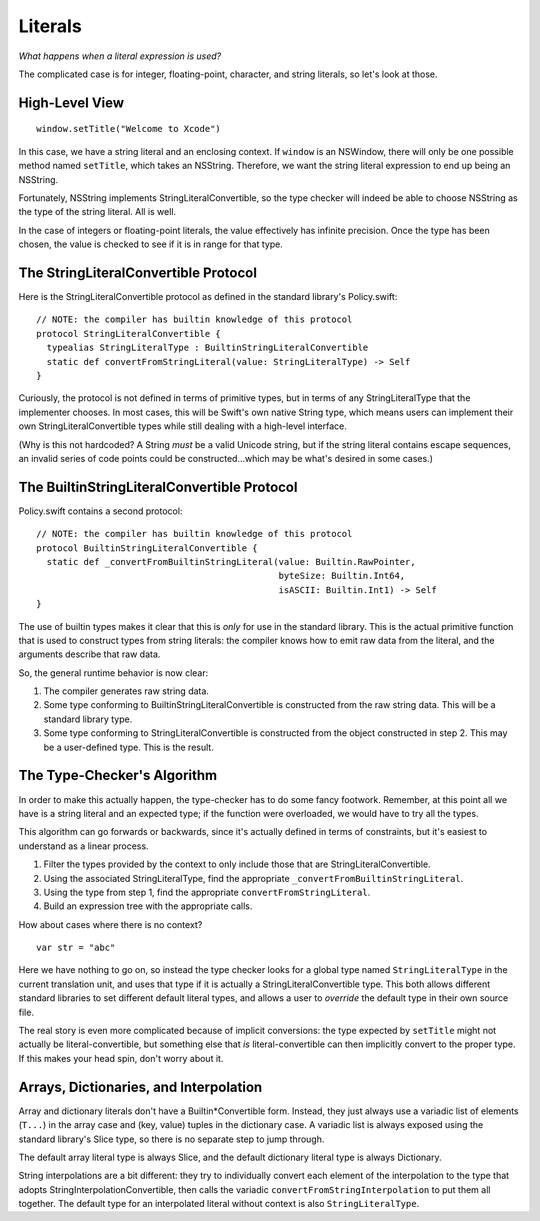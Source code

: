 .. @raise litre.TestsAreMissing

Literals
========

*What happens when a literal expression is used?*

The complicated case is for integer, floating-point, character, and string
literals, so let's look at those.


High-Level View
---------------

::

  window.setTitle("Welcome to Xcode")

In this case, we have a string literal and an enclosing context. If ``window``
is an NSWindow, there will only be one possible method named ``setTitle``,
which takes an NSString. Therefore, we want the string literal expression to
end up being an NSString.

Fortunately, NSString implements StringLiteralConvertible, so the type checker
will indeed be able to choose NSString as the type of the string literal. All
is well.

In the case of integers or floating-point literals, the value effectively has
infinite precision. Once the type has been chosen, the value is checked to see
if it is in range for that type.


The StringLiteralConvertible Protocol
-------------------------------------

Here is the StringLiteralConvertible protocol as defined in the standard
library's Policy.swift::

  // NOTE: the compiler has builtin knowledge of this protocol
  protocol StringLiteralConvertible {
    typealias StringLiteralType : BuiltinStringLiteralConvertible
    static def convertFromStringLiteral(value: StringLiteralType) -> Self
  }

Curiously, the protocol is not defined in terms of primitive types, but in
terms of any StringLiteralType that the implementer chooses. In most cases,
this will be Swift's own native String type, which means users can implement
their own StringLiteralConvertible types while still dealing with a high-level
interface.

(Why is this not hardcoded? A String *must* be a valid Unicode string, but
if the string literal contains escape sequences, an invalid series of code
points could be constructed...which may be what's desired in some cases.)


The BuiltinStringLiteralConvertible Protocol
--------------------------------------------

Policy.swift contains a second protocol::

  // NOTE: the compiler has builtin knowledge of this protocol
  protocol BuiltinStringLiteralConvertible {
    static def _convertFromBuiltinStringLiteral(value: Builtin.RawPointer,
                                                byteSize: Builtin.Int64,
                                                isASCII: Builtin.Int1) -> Self
  }

The use of builtin types makes it clear that this is *only* for use in the
standard library. This is the actual primitive function that is used to
construct types from string literals: the compiler knows how to emit raw
data from the literal, and the arguments describe that raw data.

So, the general runtime behavior is now clear:

1. The compiler generates raw string data.
2. Some type conforming to BuiltinStringLiteralConvertible is constructed from 
   the raw string data. This will be a standard library type.
3. Some type conforming to StringLiteralConvertible is constructed from the
   object constructed in step 2. This may be a user-defined type. This is the
   result.


The Type-Checker's Algorithm
----------------------------

In order to make this actually happen, the type-checker has to do some fancy
footwork. Remember, at this point all we have is a string literal and an
expected type; if the function were overloaded, we would have to try all the
types.

This algorithm can go forwards or backwards, since it's actually defined in
terms of constraints, but it's easiest to understand as a linear process.

1. Filter the types provided by the context to only include those that are 
   StringLiteralConvertible.
2. Using the associated StringLiteralType, find the appropriate
   ``_convertFromBuiltinStringLiteral``.
3. Using the type from step 1, find the appropriate 
   ``convertFromStringLiteral``.
4. Build an expression tree with the appropriate calls.

How about cases where there is no context? ::

  var str = "abc"

Here we have nothing to go on, so instead the type checker looks for a global
type named ``StringLiteralType`` in the current translation unit, and uses
that type if it is actually a StringLiteralConvertible type. This both allows
different standard libraries to set different default literal types, and allows
a user to *override* the default type in their own source file.

The real story is even more complicated because of implicit conversions:
the type expected by ``setTitle`` might not actually be literal-convertible,
but something else that *is* literal-convertible can then implicitly convert
to the proper type. If this makes your head spin, don't worry about it.


Arrays, Dictionaries, and Interpolation
---------------------------------------

Array and dictionary literals don't have a Builtin*Convertible form. Instead,
they just always use a variadic list of elements (``T...``) in the array case 
and (key, value) tuples in the dictionary case. A variadic list is always
exposed using the standard library's Slice type, so there is no separate step
to jump through.

The default array literal type is always Slice, and the default dictionary
literal type is always Dictionary.

String interpolations are a bit different: they try to individually convert
each element of the interpolation to the type that adopts 
StringInterpolationConvertible, then calls the variadic 
``convertFromStringInterpolation`` to put them all together. The default type
for an interpolated literal without context is also ``StringLiteralType``.


